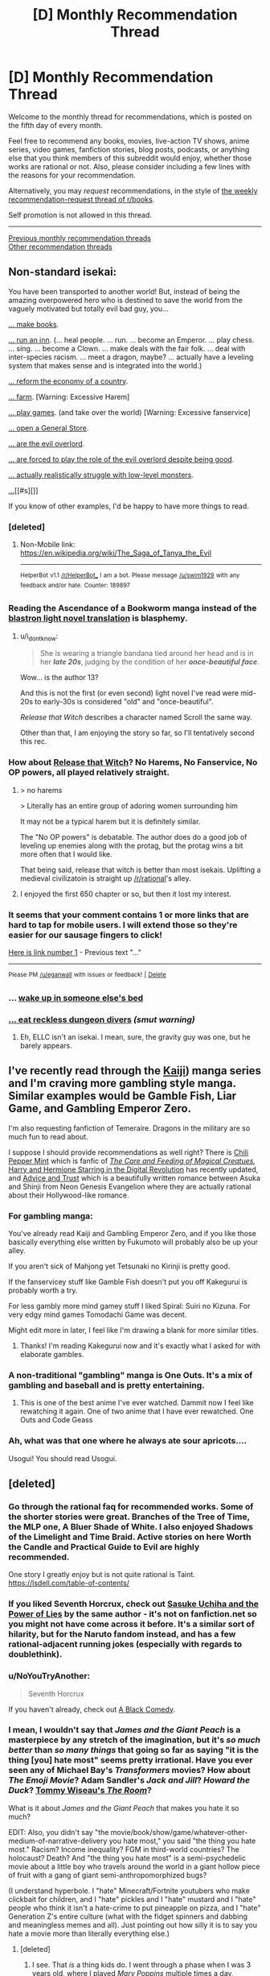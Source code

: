 #+TITLE: [D] Monthly Recommendation Thread

* [D] Monthly Recommendation Thread
:PROPERTIES:
:Author: AutoModerator
:Score: 50
:DateUnix: 1528211194.0
:DateShort: 2018-Jun-05
:END:
Welcome to the monthly thread for recommendations, which is posted on the fifth day of every month.

Feel free to recommend any books, movies, live-action TV shows, anime series, video games, fanfiction stories, blog posts, podcasts, or anything else that you think members of this subreddit would enjoy, whether those works are rational or not. Also, please consider including a few lines with the reasons for your recommendation.

Alternatively, you may /request/ recommendations, in the style of [[http://np.reddit.com/r/books/comments/6rjai2][the weekly recommendation-request thread of r/books]].

Self promotion is not allowed in this thread.

--------------

[[http://www.reddit.com/r/rational/wiki/monthlyrecommendation][Previous monthly recommendation threads]]\\
[[http://pastebin.com/SbME9sXy][Other recommendation threads]]


** Non-standard isekai:

You have been transported to another world! But, instead of being the amazing overpowered hero who is destined to save the world from the vaguely motivated but totally evil bad guy, you...

[[https://mangarock.com/manga/mrs-serie-19056][... make books]].

[[https://wanderinginn.com/][... run an inn]]. (... heal people. ... run. ... become an Emperor. ... play chess. ... sing. ... become a Clown. ... make deals with the fair folk. ... deal with inter-species racism. ... meet a dragon, maybe? ... actually have a leveling system that makes sense and is integrated into the world.)

[[https://mangadex.org/manga/17720][... reform the economy of a country]].

[[http://mangakakalot.com/manga/isekai_nonbiri_nouka][... farm]]. [Warning: Excessive Harem]

[[https://myanimelist.net/anime/19815/No_Game_No_Life][... play games]]. (and take over the world) [Warning: Excessive fanservice]

[[http://mangakakalot.com/manga/saving_80000_gold_coins_in_the_different_world_for_my_old_age][... open a General Store]].

[[http://fanfox.net/manga/overlord/][... are the evil overlord]].

[[https://forums.sufficientvelocity.com/threads/dungeon-keeper-ami-sailor-moon-dungeon-keeper-story-only-thread.30066/][... are forced to play the role of the evil overlord despite being good]].

[[https://myanimelist.net/anime/31859/Hai_to_Gensou_no_Grimgar?q=hai][... actually realistically struggle with low-level monsters]].

[[https://myanimelist.net/anime/31240/Re_Zero_kara_Hajimeru_Isekai_Seikatsu][...]][[#s][]]

If you know of other examples, I'd be happy to have more things to read.
:PROPERTIES:
:Author: neondragonfire
:Score: 16
:DateUnix: 1528237119.0
:DateShort: 2018-Jun-06
:END:

*** [deleted]
:PROPERTIES:
:Score: 8
:DateUnix: 1528300015.0
:DateShort: 2018-Jun-06
:END:

**** Non-Mobile link: [[https://en.wikipedia.org/wiki/The_Saga_of_Tanya_the_Evil]]

--------------

^{HelperBot} ^{v1.1} ^{[[/r/HelperBot_]]} ^{I} ^{am} ^{a} ^{bot.} ^{Please} ^{message} ^{[[/u/swim1929]]} ^{with} ^{any} ^{feedback} ^{and/or} ^{hate.} ^{Counter:} ^{189897}
:PROPERTIES:
:Author: HelperBot_
:Score: 3
:DateUnix: 1528300021.0
:DateShort: 2018-Jun-06
:END:


*** Reading the Ascendance of a Bookworm manga instead of the [[http://blastron01.tumblr.com/honzuki-contents][blastron light novel translation]] is blasphemy.
:PROPERTIES:
:Author: ogcani
:Score: 8
:DateUnix: 1528324015.0
:DateShort: 2018-Jun-07
:END:

**** u/i_dont_know:
#+begin_quote
  She is wearing a triangle bandana tied around her head and is in her */late 20s/*, judging by the condition of her */once-beautiful face/*.
#+end_quote

Wow... is the author 13?

And this is not the first (or even second) light novel I've read were mid-20s to early-30s is considered "old" and "once-beautiful".

/Release that Witch/ describes a character named Scroll the same way.

Other than that, I am enjoying the story so far, so I'll tentatively second this rec.
:PROPERTIES:
:Author: i_dont_know
:Score: 2
:DateUnix: 1529871718.0
:DateShort: 2018-Jun-25
:END:


*** How about [[https://www.webnovel.com/book/7931338406001705/Release-That-Witch][Release that Witch]]? No Harems, No Fanservice, No OP powers, all played relatively straight.
:PROPERTIES:
:Author: Afforess
:Score: 6
:DateUnix: 1528239635.0
:DateShort: 2018-Jun-06
:END:

**** > no harems

> Literally has an entire group of adoring women surrounding him

It may not be a typical harem but it is definitely similar.

The "No OP powers" is debatable. The author does do a good job of leveling up enemies along with the protag, but the protag wins a bit more often that I would like.

That being said, release that witch is better than most isekais. Uplifting a medieval civilizatoin is straight up [[/r/rational]]'s alley.
:PROPERTIES:
:Author: Calsem
:Score: 3
:DateUnix: 1528991331.0
:DateShort: 2018-Jun-14
:END:


**** I enjoyed the first 650 chapter or so, but then it lost my interest.
:PROPERTIES:
:Author: i_dont_know
:Score: 2
:DateUnix: 1529871204.0
:DateShort: 2018-Jun-25
:END:


*** It seems that your comment contains 1 or more links that are hard to tap for mobile users. I will extend those so they're easier for our sausage fingers to click!

[[https://myanimelist.net/anime/31240/Re_Zero_kara_Hajimeru_Isekai_Seikatsu][Here is link number 1]] - Previous text "..."

--------------

^{Please} ^{PM} ^{[[/u/eganwall]]} ^{with} ^{issues} ^{or} ^{feedback!} ^{|} ^{[[https://reddit.com/message/compose/?to=FatFingerHelperBot&subject=delete&message=delete%20e06bx5z][Delete]]}
:PROPERTIES:
:Author: FatFingerHelperBot
:Score: 3
:DateUnix: 1528237133.0
:DateShort: 2018-Jun-06
:END:


*** ... [[http://tvtropes.org/pmwiki/pmwiki.php/Fanfic/SleepingWithTheGirls][wake up in someone else's bed]]
:PROPERTIES:
:Author: Charlie___
:Score: 3
:DateUnix: 1528418555.0
:DateShort: 2018-Jun-08
:END:


*** [[https://royalroadl.com/fiction/8894/everybody-loves-large-chests][... eat reckless dungeon divers]] /(smut warning)/
:PROPERTIES:
:Author: BlackSnakeMoaning
:Score: 1
:DateUnix: 1528310959.0
:DateShort: 2018-Jun-06
:END:

**** Eh, ELLC isn't an isekai. I mean, sure, the gravity guy was one, but he barely appears.
:PROPERTIES:
:Author: Adeen_Dragon
:Score: 1
:DateUnix: 1528496423.0
:DateShort: 2018-Jun-09
:END:


** I've recently read through the [[https://en.wikipedia.org/wiki/Kaiji_(manga][Kaiji]]) manga series and I'm craving more gambling style manga. Similar examples would be Gamble Fish, Liar Game, and Gambling Emperor Zero.

I'm also requesting fanfiction of Temeraire. Dragons in the military are so much fun to read about.

I suppose I should provide recommendations as well right? There is [[https://archiveofourown.org/works/14686974/chapters/33934212][Chili Pepper Mint]] which is fanfic of [[http://sadehall.tumblr.com/][/The Care and Feeding of Magical Creatues/]]/,/ [[https://www.fanfiction.net/s/11922890/13/Harry-and-Hermione-Starring-in-The-Digital-Revolution][Harry and Hermione Starring in the Digital Revolution]] has recently updated, and [[https://forums.sufficientvelocity.com/threads/advice-and-trust-nge.8768/][Advice and Trust]] which is a beautifully written romance between Asuka and Shinji from Neon Genesis Evangelion where they are actually rational about their Hollywood-like romance.
:PROPERTIES:
:Author: xamueljones
:Score: 11
:DateUnix: 1528233371.0
:DateShort: 2018-Jun-06
:END:

*** For gambling manga:

You've already read Kaiji and Gambling Emperor Zero, and if you like those basically everything else written by Fukumoto will probably also be up your alley.

If you aren't sick of Mahjong yet Tetsunaki no Kirinji is pretty good.

If the fanservicey stuff like Gamble Fish doesn't put you off Kakegurui is probably worth a try.

For less gambly more mind gamey stuff I liked Spiral: Suiri no Kizuna. For very edgy mind games Tomodachi Game was decent.

Might edit more in later, I feel like I'm drawing a blank for more similar titles.
:PROPERTIES:
:Author: Badewell
:Score: 6
:DateUnix: 1528258843.0
:DateShort: 2018-Jun-06
:END:

**** Thanks! I'm reading Kakegurui now and it's exactly what I asked for with elaborate gambles.
:PROPERTIES:
:Author: xamueljones
:Score: 1
:DateUnix: 1528409947.0
:DateShort: 2018-Jun-08
:END:


*** A non-traditional "gambling" manga is One Outs. It's a mix of gambling and baseball and is pretty entertaining.
:PROPERTIES:
:Author: Shaolang
:Score: 3
:DateUnix: 1528483760.0
:DateShort: 2018-Jun-08
:END:

**** This is one of the best anime I've ever watched. Dammit now I feel like rewatching it again. One of two anime that I have ever rewatched. One Outs and Code Geass
:PROPERTIES:
:Author: FlameDragonSlayer
:Score: 3
:DateUnix: 1528600674.0
:DateShort: 2018-Jun-10
:END:


*** Ah, what was that one where he always ate sour apricots....

Usogui! You should read Usogui.
:PROPERTIES:
:Author: Charlie___
:Score: 2
:DateUnix: 1528417983.0
:DateShort: 2018-Jun-08
:END:


** [deleted]
:PROPERTIES:
:Score: 17
:DateUnix: 1528213321.0
:DateShort: 2018-Jun-05
:END:

*** Go through the rational faq for recommended works. Some of the shorter stories were great. Branches of the Tree of Time, the MLP one, A Bluer Shade of White. I also enjoyed Shadows of the Limelight and Time Braid. Active stories on here Worth the Candle and Practical Guide to Evil are highly recommended.

One story I greatly enjoy but is not quite rational is Taint. [[https://lsdell.com/table-of-contents/]]
:PROPERTIES:
:Author: HPMOR_fan
:Score: 4
:DateUnix: 1528246350.0
:DateShort: 2018-Jun-06
:END:


*** If you liked Seventh Horcrux, check out [[https://forums.spacebattles.com/threads/sasuke-uchiha-and-the-power-of-lies-naruto-comedy-au.472801/][Sasuke Uchiha and the Power of Lies]] by the same author - it's not on fanfiction.net so you might not have come across it before. It's a similar sort of hilarity, but for the Naruto fandom instead, and has a few rational-adjacent running jokes (especially with regards to doublethink).
:PROPERTIES:
:Author: waylandertheslayer
:Score: 5
:DateUnix: 1528638499.0
:DateShort: 2018-Jun-10
:END:


*** u/NoYouTryAnother:
#+begin_quote
  Seventh Horcrux
#+end_quote

If you haven't already, check out [[https://www.fanfiction.net/s/3401052/1/A-Black-Comedy][A Black Comedy]].
:PROPERTIES:
:Author: NoYouTryAnother
:Score: 3
:DateUnix: 1528247510.0
:DateShort: 2018-Jun-06
:END:


*** I mean, I wouldn't say that /James and the Giant Peach/ is a masterpiece by any stretch of the imagination, but it's /so much better/ than /so many things/ that going so far as saying "it is the thing [you] hate most" seems pretty irrational. Have you ever seen any of Michael Bay's /Transformers/ movies? How about /The Emoji Movie/? Adam Sandler's /Jack and Jill/? /Howard the Duck/? [[https://www.youtube.com/watch?v=pKAwXLVxuZQ][Tommy Wiseau's /The Room/]]?

What is it about /James and the Giant Peach/ that makes you hate it so much?

EDIT: Also, you didn't say "the movie/book/show/game/whatever-other-medium-of-narrative-delivery you hate most," you said "the thing you hate most." Racism? Income inequality? FGM in third-world countries? The holocaust? Death? And "the thing you hate most" is a semi-psychedelic movie about a little boy who travels around the world in a giant hollow piece of fruit with a gang of giant semi-anthropomorphized bugs?

(I understand hyperbole. I "hate" Minecraft/Fortnite youtubers who make clickbait for children, and I "hate" pickles and I "hate" mustard and I "hate" people who think it isn't a hate-crime to put pineapple on pizza, and I "hate" Generation Z's entire culture (what with the fidget spinners and dabbing and meaningless memes and all). Just pointing out how silly it is to say you hate a movie more than literally everything else.)
:PROPERTIES:
:Author: ElizabethRobinThales
:Score: 8
:DateUnix: 1528221681.0
:DateShort: 2018-Jun-05
:END:

**** [deleted]
:PROPERTIES:
:Score: 16
:DateUnix: 1528224728.0
:DateShort: 2018-Jun-05
:END:

***** I see. That /is/ a thing kids do. I went through a phase when I was 3 years old, where I played /Mary Poppins/ multiple times a day, multiple days a week, for a period of time that I'm not in a position to estimate. I did the same thing with Disney's /Robin Hood,/ and Rob Evans' /The Donut Man/ videos, and god only knows what else.

I edited my first reply just before you posted your reply to my reply, so, yeah, I get "hyperbole." But, objectively speaking, /James and the Giant Peach/ is /not/ trash. /Norm of the North/ is trash. Whatever all this /Minions/ stuff is, it's trash. "Youtube Kids" is trash.

Out of curiosity, had you seen the movie before your cousin over-exposed you to it? What age were you? Have you seen it since then? If so, how long after your initial over-exposure?

Sorry, but I really am fascinated at such an extreme negative emotional response to such a benign movie.
:PROPERTIES:
:Author: ElizabethRobinThales
:Score: 7
:DateUnix: 1528230154.0
:DateShort: 2018-Jun-06
:END:

****** u/Silver_Swift:
#+begin_quote
  Whatever all this Minions stuff is, it's trash.
#+end_quote

Hey, the original Despicable Me was a great movie and even the spinoff movie itself was still quite enjoyable. They may have gone a teeny tiny bit incredibly overboard with the marketing for all the peripheral minions merch, but those two movies are not deserving of all the hate they get from the internet.
:PROPERTIES:
:Author: Silver_Swift
:Score: 4
:DateUnix: 1528270414.0
:DateShort: 2018-Jun-06
:END:


****** [deleted]
:PROPERTIES:
:Score: 3
:DateUnix: 1528232797.0
:DateShort: 2018-Jun-06
:END:

******* u/ElizabethRobinThales:
#+begin_quote
  I would pick any other movie to watch if it meant I did not have to see James and the Giant Peach another time.
#+end_quote

I mean, there's a /lot/ of movies floating around out there.

[[https://www.youtube.com/watch?v=zNKPAibmS-M&index=89&list=PLLnfvt0Tjwhq8-7ZsXYAaxVrIjoAyo1NA]]

(Content warning: That's a "horror" "movie;" I've only seen it once (as part of Achievement Hunter's "Theater Mode" show (it's a lot like Mystery Science Theater 3000)) but I'm pretty sure there's a little bit of mild gore; also, that's a link to a playlist with 150 full "movies" (I seriously doubt any single one of them had a budget higher than $5,000) and almost all of them are sh***y "horror" "movies," so if you go randomly clicking around (which you aren't going to do because you're not going to watch that movie because it's /objectively/ terrible and so are all the other ones, but /content warning/ regardless) then don't be surprised if you see something that you might rather not.)

Though I don't know, now that I think about it; you listed Troll 2 and The Room as pretty high up on your list, so you might actually /like/ this stuff.
:PROPERTIES:
:Author: ElizabethRobinThales
:Score: 3
:DateUnix: 1528235492.0
:DateShort: 2018-Jun-06
:END:

******** [deleted]
:PROPERTIES:
:Score: 3
:DateUnix: 1528237017.0
:DateShort: 2018-Jun-06
:END:

********* u/ElizabethRobinThales:
#+begin_quote
  Thank you for the recommendation I'm probably gonna watch a few of them that I haven't seen yet.
#+end_quote

This conversation's been a wild ride. I had no idea at the start of this conversation that it'd end with me connecting you with (if not explicitly "recommending") content you'd enjoy consuming. Cheers, bruh.
:PROPERTIES:
:Author: ElizabethRobinThales
:Score: 4
:DateUnix: 1528241443.0
:DateShort: 2018-Jun-06
:END:

********** [deleted]
:PROPERTIES:
:Score: 3
:DateUnix: 1528251433.0
:DateShort: 2018-Jun-06
:END:

*********** Damn it I should have participated in this conversation instead of voyeuristicly watching from the sidelines. I want to go to a pig roast!
:PROPERTIES:
:Author: GrecklePrime
:Score: 3
:DateUnix: 1528255624.0
:DateShort: 2018-Jun-06
:END:


***** Powerful aura
:PROPERTIES:
:Author: holomanga
:Score: 6
:DateUnix: 1528229205.0
:DateShort: 2018-Jun-06
:END:


*** What about A Wizard of Earthsea did you not like?
:PROPERTIES:
:Author: mojojo46
:Score: 2
:DateUnix: 1528589426.0
:DateShort: 2018-Jun-10
:END:

**** [deleted]
:PROPERTIES:
:Score: 3
:DateUnix: 1528589685.0
:DateShort: 2018-Jun-10
:END:

***** Hmm, interesting. The grandiloquent bits turn you off of it?
:PROPERTIES:
:Author: mojojo46
:Score: 1
:DateUnix: 1528606908.0
:DateShort: 2018-Jun-10
:END:


*** Have you read [[http://unsongbook.com/][Unsong]]? I just finished it and really enjoyed it. It's slightly heavy on worldbuilding as opposed to character development, and I think at least part of your potential enjoyment of it will correlate with how much you enjoy puns, but it's definitely entertaining. If you enjoy feeling like an author is much, much smarter than you are, it will scratch that itch. If you also happen to enjoy references to obscure Jewish trivia, well, happy day.j

I suggest it not because it is very like any of those things you say you enjoyed, but because I've enjoyed those same things and really liked Unsong. Except for Troll 2. YMMV.
:PROPERTIES:
:Author: pleasedothenerdful
:Score: 2
:DateUnix: 1528919268.0
:DateShort: 2018-Jun-14
:END:


*** When you said your favourite movie is Troll 2, I thought you meant a sequel to [[https://www.youtube.com/watch?v=xyjm5VQ11TQ][this]] movie.
:PROPERTIES:
:Score: 1
:DateUnix: 1528255551.0
:DateShort: 2018-Jun-06
:END:


*** I'll second the recommendation for the seventh horcrux. It was surprisingly clever and fun to read -- better, in my opinion, than any of the other HP fan fictions that get mentioned in this context (eg, A Black Comedy).
:PROPERTIES:
:Author: mojojo46
:Score: 1
:DateUnix: 1528569928.0
:DateShort: 2018-Jun-09
:END:


** I'm looking for pastoral slice of life with fantasy elements, preferably written but possibly also anime, videogames, or comics.

I found myself getting the urge to write something like that, and it would be better if I could fill that compulsion with consumption rather than production.
:PROPERTIES:
:Author: alexanderwales
:Score: 8
:DateUnix: 1528222194.0
:DateShort: 2018-Jun-05
:END:

*** I'm really tempted to recommend Glimwarden here.

In all seriousness, how about Spice and Wolf (anime/manga)? It's not agenda-driven rational lit., but it doesn't rely on stupidity, misunderstandings, arbitrariness, or mystery boxes.
:PROPERTIES:
:Author: CarsonCity314
:Score: 25
:DateUnix: 1528224232.0
:DateShort: 2018-Jun-05
:END:

**** Didn't Alexander Wales write Glimwarden?
:PROPERTIES:
:Author: Sailor_Vulcan
:Score: 13
:DateUnix: 1528229310.0
:DateShort: 2018-Jun-06
:END:

***** Yep!
:PROPERTIES:
:Author: CarsonCity314
:Score: 7
:DateUnix: 1528229586.0
:DateShort: 2018-Jun-06
:END:


**** Seconding Spice and Wolf.
:PROPERTIES:
:Author: Cariyaga
:Score: 10
:DateUnix: 1528235903.0
:DateShort: 2018-Jun-06
:END:


**** I'll have to give Spice and Wolf a shot; it's one of those things that I've seen recommendations for a fair amount, and put on a list somewhere, but the list got lost.

FWIW, I would consider Glimwarden pastoral in setting, as it takes place in a small(ish) town surrounded by farmland and is a bit cozy in that sense ... but not really pastoral in terms of the archetype. I really /should/ reread it though, since it's been some time (too long).

(There have been a couple of different studies that show writing things down makes us less likely to remember them, which I think is definitely the case for me; stories that mostly living in the brain stay there, while stories that go onto the page tend to vanish.)
:PROPERTIES:
:Author: alexanderwales
:Score: 6
:DateUnix: 1528248966.0
:DateShort: 2018-Jun-06
:END:

***** u/SvalbardCaretaker:
#+begin_quote
  I really should reread it though
#+end_quote

By all means, do! If that doesnt scratch your itch and you need to take up writing it again, well --- too bad, nothing that can be done about it, it must've been fate etc etc.
:PROPERTIES:
:Author: SvalbardCaretaker
:Score: 6
:DateUnix: 1528296655.0
:DateShort: 2018-Jun-06
:END:


***** If I can comment on a work in progress, I don't think you need to escalate the level of conflict in Glimwarden as much as you might think.

I really liked the early narrative based on concepts of maturation and finding/making a place for yourself within the context of this isolating, resource-limited world. I also enjoyed the magic system munchkinry and mystery box elements of the increasing threat, but there's friction between those and the early narrative that relies on the status quo as context. My completely unsubstantiated guess is that friction was behind the burnout/hiatus.
:PROPERTIES:
:Author: CarsonCity314
:Score: 2
:DateUnix: 1528381107.0
:DateShort: 2018-Jun-07
:END:


*** Kiki's Delivery Service is a light-hearted slice-of-life anime movie about a young witch
:PROPERTIES:
:Author: tjhance
:Score: 8
:DateUnix: 1528227541.0
:DateShort: 2018-Jun-06
:END:

**** Second Kiki's Delivery Service, or really any Studio Ghibli movie, but that one probably fits your request the best.
:PROPERTIES:
:Author: Atilme
:Score: 3
:DateUnix: 1528274253.0
:DateShort: 2018-Jun-06
:END:


*** Have you given [[https://en.wikipedia.org/wiki/Yokohama_Kaidashi_Kik%C5%8D][Yokohama Shopping Trip]] a read? It's a 14 volume manga.

Up front, it doesn't outright fit the boxes you selected, but is adjacent to them in a. lot of ways. It's about a gynoid/robot managing a small café. There are occasional guests, but much of the story is about her traveling, experiencing the world around her, and keeping her friendship with her neighbours. the story is very much low on dialogue (whole chapters with but a few words uttered), with lots of scenic images. Much of the science fiction could very well be fantasy (there are streetlamp plants, for instance, and other creatures). On TVT the setting is described as a /cozy catastrophe/ and /humankind in decline/, which appears to be true, but another way to look at it would be mankind passing the baton of exhilarating advancement to their children and leaning back in their rocking chair. There're also quite a few peculiarities in the setting that aren't ever explained to the reader,

So... there are checkmarks in pastoral scenes and slice of life, and science fiction is more conceptually expressed than hard. The pacing is very measured (some might say slow), and consumption shouldn't be rushed.

There's also an OVA adaptation, but I don't remember how I felt about that one. The manga was published outside of Japan only in Taiwan, South Korea, and Hong Kong, so you'd have to look for translation elsewhere. Incidentally, it also won the Seiun award, a very noteworthy speculative fiction award in Japan (other winners, for comparison: /Japan sinks/, /Legend of Galactic Heroes/, /Empire of Corpses/)

To be frank: YKK is one of my favourite manga, definitely in the top ten and a good contender for first place, so I am a fairly biased in my recommendation.
:PROPERTIES:
:Author: Laborbuch
:Score: 6
:DateUnix: 1528225261.0
:DateShort: 2018-Jun-05
:END:


*** *[[https://wanderinginn.com/2016/07/27/1-00/][The Wandering Inn]]* is about half Slice of Life, about a fantasy litRPG world that several earthlings have recently been teleported to. Two protagonists that the story switches between, Erin and Ryoka, and I've always thought of it as two different stories with different genres and goals being told side-by-side. Erin's story is very Slice of Life and an absolute joy to read.
:PROPERTIES:
:Author: XxChronOblivionxX
:Score: 10
:DateUnix: 1528228529.0
:DateShort: 2018-Jun-06
:END:

**** I tried it, but couldn't get into it, despite really liking the basic premise. I think it's fairly common for web serials to have slow/awkward starts; is that the case with The Wandering Inn? If it is, where should I skip ahead to? (It might just be that the style of prose isn't my to my tastes.)
:PROPERTIES:
:Author: alexanderwales
:Score: 8
:DateUnix: 1528248498.0
:DateShort: 2018-Jun-06
:END:

***** It never really gets better than just "good", and the pacing is all over the place. I really only caught up because I had nothing else to read at the time.
:PROPERTIES:
:Author: Makin-
:Score: 11
:DateUnix: 1528252830.0
:DateShort: 2018-Jun-06
:END:


***** I've started reading WI multiple times because of how much it gets recommended here, getting a little further each time. I've given up trying to understand what people see in it.
:PROPERTIES:
:Author: pixelz
:Score: 5
:DateUnix: 1528631765.0
:DateShort: 2018-Jun-10
:END:

****** I also find its popularity fairly mystifying.
:PROPERTIES:
:Author: Amonwilde
:Score: 2
:DateUnix: 1530228041.0
:DateShort: 2018-Jun-29
:END:

******* I sometimes ponder what the ingredients are to a successful story. I figure TWI has many things going for it: A plot that feeds the demand for the isekai genre. A story and style that's familiar and comfortable to digest for the ravenous hordes of readers from the litRPG/light-novel/xianxia communities (which also happen to be among the biggest commercialized mediums online). A likeable /and/ unpredictable protagonist. A plot trajectory that's mainstream and "safe" for a wide audience (lately it's been very HFY), yet has cliffhangers and plot twists aplenty (readers eat it up).
:PROPERTIES:
:Author: nytelios
:Score: 1
:DateUnix: 1530639765.0
:DateShort: 2018-Jul-03
:END:

******** A reasonable analysis. Often I can see what is likeable in a story without liking it myself. Glad you're able to do that with WI, as I couldn't.
:PROPERTIES:
:Author: Amonwilde
:Score: 1
:DateUnix: 1530671726.0
:DateShort: 2018-Jul-04
:END:


***** If you didn't like the first few chapters, you probably wouldn't enjoy the rest, since I think the main appeal of TWI is the whimsical, charming protagonist and the way pirateaba channels her unpredictability in the isekai.

It's fantasy slice of life junk food, very easy to swallow if you like the main character. Sort of like a light novel, but slightly more rational.
:PROPERTIES:
:Author: nytelios
:Score: 1
:DateUnix: 1530639335.0
:DateShort: 2018-Jul-03
:END:


**** I second this recommendation, though it should come with the caveat that while the Wandering Inn has lots of lovely, heartwarming moments, it can also get very dark at times. Which I don't think is typical for Slice of Life?
:PROPERTIES:
:Author: Zephyr1011
:Score: 6
:DateUnix: 1528230904.0
:DateShort: 2018-Jun-06
:END:


**** Wandering Inn is wonderful. My favorite currently updating web serial.
:PROPERTIES:
:Author: Eledex
:Score: 3
:DateUnix: 1528246208.0
:DateShort: 2018-Jun-06
:END:


**** I enjoyed the first two volumes but then the story keep spiraling into something else. Too many characters, no focus point. Like 20 plotlines running in different directions. I would rather have 3 completed adventures than 20 unfinished adventures. So I gave up.
:PROPERTIES:
:Author: ngocnv371
:Score: 3
:DateUnix: 1528258173.0
:DateShort: 2018-Jun-06
:END:


*** If you want slice-of-life, then [[https://www.fanfiction.net/s/6417590/1/What-I-Learned-at-SRU][What I Learned at SRU]] definitely qualifies as a fantastic college AU of Avatar.

There is also [[https://forums.spacebattles.com/threads/everyday-life-as-a-supporting-character-monmusu-si.358222/][Everyday Life as a Supporting Character]] which involves a self-insert into [[https://en.wikipedia.org/wiki/Monster_Musume][Monster Musume]]. While shenanigans happen, it's much more focused on daily life.

[[https://archiveofourown.org/works/8603173/chapters/19729273][Tabloid]] is about an OC PRT photographer who explores the effects of parahumans on society. It's heavily focused on world-building, slice of life, and comedy/drama. Fanfic of Worm.
:PROPERTIES:
:Author: xamueljones
:Score: 4
:DateUnix: 1528233959.0
:DateShort: 2018-Jun-06
:END:


*** Golden Sky Stories is an RPG system which is basically pastoral fantasy. [[https://www.youtube.com/watch?v=zzzfI-B2Y_s][Here]] is a recording of a session of the game.

[[https://mangarock.com/manga/mrs-serie-19056][Ascendance of a Bookworm]] also fits this, though fantastical elements so far have been rare and low-key.

And... [[https://myanimelist.net/anime/167/Scrapped_Princess][Scrapped Princess]].
:PROPERTIES:
:Author: neondragonfire
:Score: 3
:DateUnix: 1528235737.0
:DateShort: 2018-Jun-06
:END:


*** While not strictly pastoral nor slice-of-life, the anime "Humanity has declined" might be somewhat close to your craving. As for games, while I haven't played any of them, any "Harvest Moon" title might be your thing; alternatively, I've heard very good things about Stardew Valley.
:PROPERTIES:
:Author: Golden_Magician
:Score: 1
:DateUnix: 1528303431.0
:DateShort: 2018-Jun-06
:END:

**** I love the Harvest Moon series, and put a good number of hours into Stardew Valley, which is essentially a Harvest Moon clone. Animal Crossing too, though I haven't played any since the Gamecube era. I've also been playing My Time at Portia, which fills the same niche, though I think I want to wait until it's out of beta and feature complete, because there's some stuff noticeably missing right now.
:PROPERTIES:
:Author: alexanderwales
:Score: 1
:DateUnix: 1528308055.0
:DateShort: 2018-Jun-06
:END:


*** The manga silver spoon is a pastoral slice of life manga (albeit mundane), but by the author of Full Metal Achemist - does that count lol?
:PROPERTIES:
:Author: jaghataikhan
:Score: 1
:DateUnix: 1528341543.0
:DateShort: 2018-Jun-07
:END:


** [[https://forums.spacebattles.com/threads/kansas-city-shuffle-fate-grand-order-dresden-files.536308/]] A great Dresden Files / nasuverse crossover; it's not really rational, but its got consistantly smart characters and a really creative fusion of the settings.

[[https://www.fanfiction.net/s/12904733/1/Man-off-the-Moon]] In a similar vein, a Nasuverse / Mass Effect fic that I think quite a few people here would enjoy.

[[https://forums.spacebattles.com/threads/batman-1939-the-dangers-of-being-cold.376659/]] [[https://forums.spacebattles.com/threads/batman-1939-swimming-in-the-styx.379010/]] Two of the very few DC fics I've read with a protagonist I not only tolerate but also enjoy. There's clearly beena lot of research into the timeframe, to the point that the world just feels real; even the dc elements have a depth to them thats complete enough and with just the tinge of the bizarre that makes it feel like an actual history. Best of all, the infodumps are pretty seamless and well spread out throughout the story.

[[https://forums.sufficientvelocity.com/threads/dragon-ball-after-the-end.30940/]] [[https://www.fanfiction.net/s/12856535/1/Gohan-Piccolo-Save-The-Future]] Two rational Adjacent Dragon Ball fics, although the former is more so than the latter by a fairly significant margin in my opinion.
:PROPERTIES:
:Author: 1101560
:Score: 11
:DateUnix: 1528242928.0
:DateShort: 2018-Jun-06
:END:

*** Thanks for the recs. Apologies if you're a mobile user and this is the only way you could do it, but formatting your links with anchor text would make your worthy post even worthier!
:PROPERTIES:
:Author: Amonwilde
:Score: 1
:DateUnix: 1530671864.0
:DateShort: 2018-Jul-04
:END:


** For fans of Mother of Learning, or if you are intrigued by the Chinese Xianxia/Wuxia stories but don't enjoy the poor writing, try the Cradle series by Will Wight. His 5th book just came out the beginning of this month, called Ghostwater, on Amazon. First book is called Unsouled. The genre is fantasy/adventure/action, and the magic system is pretty well developed and thought out. Lots of great fighting scenes and humor thrown in, and great characters.

The latest book is creating a lot of hype for his followers, so I am also looking for recommendations of other fantasy adventures people might have while I wait for the next book to come out.
:PROPERTIES:
:Author: Shaolang
:Score: 9
:DateUnix: 1528484199.0
:DateShort: 2018-Jun-08
:END:


** I want to take a moment to recommend the website FimFiction.net, the website for My Little Pony fanfiction. My interest in the fandom has waned, but it's just such an incredibly well designed and easy to use website compared to just about every other content website out there. You can search by total views, total likes, like/dislike ratio, genre, characters, wordcount, it's just so easy compared to everything else. And the quality search function is just the beginning of what it offers. I don't know how much someone who isn't familiar with My Little Pony will get out of it, but I wanted to put this message out there.

--------------

[[http://thezombieknight.blogspot.ca/][The Zombie Knight]]: A fic about an alternate universe where there are spirit-things called Reapers that can revive people from the dead and give them superpowers. Very funny, lots of action, good world building. Unfortunately inconsistent, but it's not too bad and the author does a decent job of retconning.

[[https://tiraas.wordpress.com/2014/08/20/book-1-prologue/][The Gods are Bastards]]: A fantasy novel that originally presents itself as also a western, but besides for one arc is mostly about industrilization and the effects of increasing globalization, interconnectedness, and various social justice movements in addition to the standard fantasy fare. The main plot is around university students who are all learning to be adventures and have appropriate backgrounds, e.g are the chosen champions of gods or one is a pirate princess. There are multiple sub plots focusing on other characters however.
:PROPERTIES:
:Score: 7
:DateUnix: 1528256411.0
:DateShort: 2018-Jun-06
:END:

*** u/ToaKraka:
#+begin_quote
  FimFiction.net
#+end_quote

Don't forget what's possibly the site's best feature: the "Also Liked" recommendation box that's provided next to every story that has a significant number of upvotes.
:PROPERTIES:
:Author: ToaKraka
:Score: 10
:DateUnix: 1528322289.0
:DateShort: 2018-Jun-07
:END:

**** That's definitely great too, I wish more sites had something like that for sure. Sadly I was getting out of the community right around when it was introduced.
:PROPERTIES:
:Score: 2
:DateUnix: 1528325733.0
:DateShort: 2018-Jun-07
:END:


*** Fimfiction is great! Not much into MLP anymore but I enjoyed the optimalverse stories and am now hooked on the daily updates of The Maretian ("what if the MLP space programme got stranded on Mars at the same time Mark Watney did?").

It's such a great interface on mobile too - shows you how far through the chapter you are, for example. Love it.
:PROPERTIES:
:Author: MagicWeasel
:Score: 5
:DateUnix: 1528268413.0
:DateShort: 2018-Jun-06
:END:


** I'd like some audio book recommendations so I can use up a backlog of audible credits.

I'm in a mood for fantasy /scifi books with fast or adventure-y plots, especially if there's a good narrator. (Dresden Files was amazing)

The big limit is that I like smart characters, but, because of life circumstances, I'll be listening to the book in small chunks and might be splitting my attention between it and kids.

Short witty scenes are great, since I can drop in and enjoy them. I'm going to miss too much to enjoy a sprawling plot or vast cast of characters.
:PROPERTIES:
:Author: Kinoite
:Score: 3
:DateUnix: 1528239473.0
:DateShort: 2018-Jun-06
:END:

*** I recently listened to the audible edition of [[https://www.amazon.com/Orconomics-Satire-Dark-Profit-Saga-ebook/dp/B00O2NDJ2M][Orconomics]]. It was featured on [[https://www.reddit.com/r/rational/comments/56r15v/dcrtbook_orconomics/][/r/rational ~1 year ago]], and it's sequel just dropped. It features a dungeons and dragons world taken over by investors, money, and "heroes". [[https://en.wikipedia.org/wiki/Hedge_fund][Plunder-funds]], Hero-firms, and a racist (literally! - blame the elves!) class-system have formed oligopolies, capturing the world economy and driving heroes to quest to make ends meet, driving up prices everywhere, and mass-producing relics. I was particularly amused by jabberwock references, like "Vorpal Corp".

It's quite self-aware, funny, and altogether too real fantasy reflection of our own world.
:PROPERTIES:
:Author: Afforess
:Score: 7
:DateUnix: 1528248007.0
:DateShort: 2018-Jun-06
:END:

**** Glad you enjoyed it! Thanks for the recommendation.
:PROPERTIES:
:Author: JZacharyPike
:Score: 2
:DateUnix: 1528459881.0
:DateShort: 2018-Jun-08
:END:


** I'm going to quickly pop in and recommend Sense8, which is going to have its finale released on the 8th of June. I'm looking forward to it and dreading it at the same time. It's a great story by the Wachowskis and JMS and they intended a 5 season arc, but early reviews of the finale state that it's a very good finale.

Episode 4 is widely considered the place where it becomes clear what the series is about, so if you watch it and don't like it at first but want to give it a chance, episode 4 is where it begins to show its potential.

I think rational will like it because although it isn't primarily a rational story, munchkinry is a clear focus.
:PROPERTIES:
:Author: MagicWeasel
:Score: 3
:DateUnix: 1528242779.0
:DateShort: 2018-Jun-06
:END:

*** The story has good potential, but instead of trying to utilize their powers, all the characters are too absorbed in their own personal struggle. Their reaction when having a bad guy looking for them is "run very fast" and "keep 1 member permanently under drugs" and "having group orgies".
:PROPERTIES:
:Author: ngocnv371
:Score: 8
:DateUnix: 1528258483.0
:DateShort: 2018-Jun-06
:END:

**** I think that's unfair, the end of season 2 shows that they have done some very clever things about the bad guy. As far as the personal struggle, another way I describe the show is "imagine if 8 really good dramas were interconnected and joined" - so I think that's a feature rather than a bug, getting to watch / enjoy each character's story.

The group orgies is something that the show got a reputation for that is pretty unearned, I mean yes they happen but they occupy the same amount of "sex scene" time that something like GoT has in its run time, and I think they're very beautiful / artistic / poetic like a renaissance painting in motion rather than gratuitous.

But anyway, YMMV, and if you are really averse to sexual content then it's not the show for you.
:PROPERTIES:
:Author: MagicWeasel
:Score: 3
:DateUnix: 1528259043.0
:DateShort: 2018-Jun-06
:END:


** Anyone know of any good treasure hunting adventure stories? Which is to say, the sort of thing you'd expect Indiana Jones to be doing.
:PROPERTIES:
:Author: CapnQwerty
:Score: 3
:DateUnix: 1528243160.0
:DateShort: 2018-Jun-06
:END:

*** Funnily enough, such stories seem to be in short supply when it comes to manga. The only two I know of are [[https://en.wikipedia.org/wiki/Toriko][Toriko]] and [[https://en.wikipedia.org/wiki/Hunter_%C3%97_Hunter][Hunter x Hunter]]. But they don't /quite/ fit since Toriko's about hunting food not treasure, Hunter x Hunter doesn't spend too much time on hunting treasure (the characters are often doing something else despite it being their job), and both of them require the characters to be superhuman in a way that Indiana Jones can't. I would LOVE a manga about a treasure hunter who /isn't/ superhuman in some way.
:PROPERTIES:
:Author: xamueljones
:Score: 2
:DateUnix: 1528298105.0
:DateShort: 2018-Jun-06
:END:


** I recently had the opportunity to buy [[https://www.goodreads.com/series/41825][the entire 18-book Recluce series]] for $3 per book.* I found the [[https://www.goodreads.com/book/show/185253][first]] and [[https://www.goodreads.com/book/show/185200][third]] books to be worth four-star ratings (they included some interesting intermittent digressions into woodworking and metalworking, respectively, in addition to having fun stories), but the [[https://www.goodreads.com/book/show/185251][second]] and [[https://www.goodreads.com/book/show/185197][fourth]] books were three-star /at best/, and the [[https://www.goodreads.com/book/show/618243][fifth]] and [[https://www.goodreads.com/book/show/185224][sixth]] books have been two-star embarrassments, with (in my opinion) too much filler and too little action. I've taken a (possibly-permanent) break from the sixth book in favor of finally reading /[[https://www.goodreads.com/book/show/77711][A Fire Upon the Deep]]/* (four stars? five? I can't remember) for the second time.

*Protip: Subscribe to daily Goodreads Deals emails. Most of the offers are trash even if you deactivate all the checkboxes except "Deals from my Want to Read shelf" and "Genre: Fantasy and Science Fiction", but you rarely /will/ be alerted to a discount on a book, or even a /series/ of books, that you actually want to read.

--------------

Reminder: [[https://www.fanfiction.net/s/5193644][/Time Braid/]] is an awesome story. Yudkowsky-sama himself [[https://www.fanfiction.net/r/5193644/31/1/][has stated]] (=Ctrl=+=F= "Less Wrong"):

#+begin_quote
  ...this is almost exactly to [[https://www.fanfiction.net/s/3929411][/Ch[u]nin Exam Day/]] what [[https://www.fanfiction.net/s/5782108][/Methods of Rationality/]] is to [[https://www.fanfiction.net/s/4240771][/Partially Kissed Hero/]].

  Well done, well said, and well ended.
#+end_quote
:PROPERTIES:
:Author: ToaKraka
:Score: 6
:DateUnix: 1528234504.0
:DateShort: 2018-Jun-06
:END:

*** I lived th recluse books as a kid! Especially how like the lives of heroes past turned from history to myth. Lerris is still my favorite of the bunch because I started with him, but I think my favorite book was probably the order war, about his uncle Justin learning gray mage craft and bringing down fairhaven?
:PROPERTIES:
:Author: jaghataikhan
:Score: 2
:DateUnix: 1528247433.0
:DateShort: 2018-Jun-06
:END:


*** Which of the two Naruto fanfictions is he comparing to HPMOR?
:PROPERTIES:
:Author: Capt-POTATO
:Score: 2
:DateUnix: 1528249674.0
:DateShort: 2018-Jun-06
:END:

**** The quote means that Time Braid's differences from Chunin Exam Day are similar to the differences between Methods and Partially Kissed Hero, so it's Time Braid being compared to HPMOR.

Chunin Exam Day (Naruto) and Partially Kissed Hero (Harry Potter) are both really bad, enjoyable maybe if you've spent an entire childhood frustrated at the problems in the respective canon but still aren't old/well-read enough to have taste. They address the problems of canon by incessantly bashing everything that irks the author while making the protagonist into an unstoppable Mary Sue with very questionable morals.

Chunin Exam Day and Partially Kissed Hero are vents for author frustrations and power fantasies. HPMOR and Time Braid are coherent stories with proper characterization and themes and the works, even though a first glance might indicate they're similar to their badfic counterpart.
:PROPERTIES:
:Author: InfernoVulpix
:Score: 5
:DateUnix: 1528257135.0
:DateShort: 2018-Jun-06
:END:


**** /Chunin Exam Day/ ∶ /Time Braid/ ∷ /Partially Kissed Hero/ ∶ /HPMoR/

/Partially Kissed Hero/ = good /Harry Potter/ story\\
/HPMoR/ = great /Harry Potter/ story\\
/Chunin Exam Day/ = good /Naruto/ story\\
/Time Braid/ = great /Naruto/ story
:PROPERTIES:
:Author: ToaKraka
:Score: 2
:DateUnix: 1528274102.0
:DateShort: 2018-Jun-06
:END:

***** Partially kissed hero and chunin exam day are awful stories, not good ones. HPMoR, and even time braid despite my dislike of it, are so far above them it isnt funny.
:PROPERTIES:
:Author: 1101560
:Score: 4
:DateUnix: 1528290898.0
:DateShort: 2018-Jun-06
:END:

****** I freely admit that the second half of CED (starting approximately at Sasuke's Shintenshin-induced incontinence) is rather distasteful and boring, but I consider the first half of CED and the /entirety/ of PKH to be quite entertaining.
:PROPERTIES:
:Author: ToaKraka
:Score: 1
:DateUnix: 1528291427.0
:DateShort: 2018-Jun-06
:END:

******* The problem with CED and PKH is that they're excellent plot ideas written with good grammar... by someone incredibly awful. Like, even leaving aside the story flaws like the complete lack of tension and how utterly stupid anyone who isn't the protagonist or one of their harem members is, or how the story constantly lies to you about what's happening, or all the bashing, or all the really dumb contrivances, the storys' politics are just unbelievably awful. I honestly don't have the time or inclination to reread them to make a remotely comprehensive list, but PKH is the story where the protagonist is lauded for committing crimes against humanity like nuking civilian centers all over the middle east and in Russia.
:PROPERTIES:
:Author: 1101560
:Score: 6
:DateUnix: 1528315678.0
:DateShort: 2018-Jun-07
:END:

******** u/ToaKraka:
#+begin_quote
  The problem with CED and PKH is that they're excellent plot ideas written with good grammar... by someone incredibly awful.
#+end_quote

I'm rolling my eyes pretty hard right now. If I avoided fun books written by "awful" people, I wouldn't be able to read /Ender's Shadow/ or /Atlas Shrugged/, would I?

#+begin_quote
  the protagonist is lauded for committing crimes against humanity like nuking civilian centers all over the middle east and in Russia
#+end_quote

False. In the first place, neither Harry nor any of his allies /intentionally/ caused the nuclear war. It just so happened that the Muggles went into a worldwide panic after Hermione (accidentally) and Alice (intentionally) shattered the Statute of Secrecy. In the second place, no one was /praised/ for the destruction of the Muslim world and of several Russian "ports", "airfields", and "manufacturing or control centers". It was merely noted in passing (unless you count the author's Islamophobic rant in Chapter 99, which was entirely contained in an author's note and was echoed by no one in the story).
:PROPERTIES:
:Author: ToaKraka
:Score: 2
:DateUnix: 1528318213.0
:DateShort: 2018-Jun-07
:END:

********* Being written by an awful person doesn't /automatically/ make a book awful - it's not a first order effect - but it does greatly increase the probability because awful politics and opinions getting expressed through the work greatly moves a book closer to being awful. Ender's Shadow is a worse book than it would have been without the politics, and I'm really not sure what makes Atlas Shrugged enjoyable, but those cases aren't what we're dealing with here because yes Perfect Lionheart's politics and opinions *do* end up making his work just that bad.

Two major problems with this counterargument. First off, Harry and co are very explicitly held up within the narration and narrative as the great heroes of this stage; in typical PL fashion his charachters are "the best", and thus all that narrative atta-boying translates directly into narrative approval for their acts. Add in the authorial rants and the approval is pretty blatant; while death of the author does hold sway, author's notes in fanfiction are part of the medium and thus directly impact the story itself.

Also lol about nuking ports and airfields and manufacturing centers but not committing horrific acts on the civilian populace; where exactly do you think these locations are located?
:PROPERTIES:
:Author: 1101560
:Score: 7
:DateUnix: 1528329017.0
:DateShort: 2018-Jun-07
:END:

********** u/ToaKraka:
#+begin_quote
  yes Perfect Lionheart's politics and opinions *do* end up making his work just that bad.
#+end_quote

Maybe we're talking at cross-purposes. I consider /CED/ and /PKH/ to be "good", /not only/ because they're /cool/ (like /Methods of Rationality/), /but also/ because they're /fun/ (like [[https://www.fanfiction.net/s/7325839][/Not Stalking Zuko/]]). In /CED/, when I see Naruto set up new and inventive ways for Gaara to brutally torture, maim, and kill Sasuke on a stage in front of thousands of cheering Shadow Clones (plus a few confused genin), I chuckle, because that's [[https://allthetropes.org/wiki/Crosses_the_Line_Twice][Crossing the Line Twice]]: it's so over-the-top that it's funny. The Shintenshin-induced incontinence, on the other hand, falls flat because it's not outrageously flamboyant but merely pathetically petty. /CED/ is a /combination/ of hilariously-over-the-top bashing and fascinating ideas (/e. g./, "Lightning-nature chakra actually is an ancient kekkei-genkai combination of fire and air" or "Suffusing a patch of earth or river with your chakra is a good chakra-control exercise"). The same goes for /PKH/, except that /PKH/'s bashing never drops to /CED/'s level of pettiness (and, IIRC, /PKH/'s harem shenanigans aren't as boring as /CED/'s): it remains consistently entertaining right up to the end.

#+begin_quote
  author's notes in fanfiction are part of the medium
#+end_quote

Absolutely not. The story is the story, and the notes are the notes.

#+begin_quote
  Also lol about nuking ports and airfields and manufacturing centers but not committing horrific acts on the civilian populace; where exactly do you think these locations are located?
#+end_quote

That wasn't the part with which I was expressing disagreement in my previous comment.* Rather, I was rebutting your statements that (1) Harry and his allies "*committ[ed]* crimes against humanity" (they didn't) and (2) the people who actually executed those acts were "*lauded* for" them (they weren't).

*Still: Since when does mutually-assured destruction count as "crimes against humanity"? (Unfortunately, I don't have time to research the question at this moment.)
:PROPERTIES:
:Author: ToaKraka
:Score: 2
:DateUnix: 1528330809.0
:DateShort: 2018-Jun-07
:END:

*********** A crime against humanity is "a deliberate act, typically as part of a systematic campaign, that causes human suffering or death on a large scale." Specifically under the rome statute of the international criminal court, "For the purpose of this Statute, ‘crime against humanity' means any of the following acts when committed as part of a widespread or systematic attack directed against any civilian population, with knowledge of the attack: Murder;"

I would dispute entirely that the fic is funny or well written, because I'm entirely convinced that it isn't, but I'm honestly not interested in arguing that particular point here since I only have so many spoons and the other half of the argument, that the "heroes" in his stories are endemically awful, is more important.

I honestly think your line about it in you paragraph isolates perfectly just how nasty they are, but here's a few more: PKH Harry causes Snape to bludgeon himself to death in the middle of a class by torturing him with legilimency. He also goes on to torture basically everyone else who works with dumbledore that he can't mind control away, and uses an advanced form of magical mind control on >50 members of the cast in the form of turning them into fairies that are magically under his control.

CED, meanwhile, has Tsunade, among others, perform the whole laundry list of unethical medical experiments on non-consenting kidnap victims. Naruto Steals family memorabilia and heirlooms and sells them out of entirely unjustfiied spite. Everyone tortures Sasuke (lots of times, lots of the "heroes" doing this), who I migth add is basically innocent of anything at this point, and a minor to boot.

I went to go look for more, but reading through some of the later chapters looking for stuff that I had forgotten was starting to actually make me sick. This shit is absolutely vile.
:PROPERTIES:
:Author: 1101560
:Score: 8
:DateUnix: 1528340465.0
:DateShort: 2018-Jun-07
:END:


** Wouldn't call it rational by any stretch, but I've been enjoying the manga Hoshino Close Your Eyes. / Hoshino me wo tsubate

[[https://www.mangaupdates.com/series.html?id=130286]]

For a harem rom com, it's got surprisingly good writing. It's about a antisocial loner getting roped into doing makeup for a girl in his class who leads a double life - her pretty popular made up self and her unfettered athletic unmade up aelf. Essentially it's a super hero story from the POV of the secret keeper, but the super hero plot is merely a device to explore the coming of age story.

Probably what I'm most enjoying is the theme of (personal) identity, the different roles we take with various people we interact with, and balancing that with vulnerability in relationships. Echoes a lot of themes in Ward, appropriately enough.

It's probably the best harem rom com I've read snice Jitsu Wa Watashi Wa/My Monster Secret , which is decidedly not rational (all of the characters are loveable idiots - indeed thwir most threatening antagonist is explicitly acknowledged in story as so fearsome be cause they're not an idiot), but it's got one of the best endings in any media I've experienced in recent memory.

[[https://www.mangaupdates.com/series.html?id=92303]]
:PROPERTIES:
:Author: jaghataikhan
:Score: 2
:DateUnix: 1528341985.0
:DateShort: 2018-Jun-07
:END:


** I need an english text of my choosing and I was wondering if our subreddit could offer something nice. My topic is based on landscapes and people's relationships with them, but the landscapes can be any type (urban, natural, homely) of any form, (real, remembered or imagined). I'm looking for something that shows people's interaction with different landscapes and how they are affected by them. Any genre, any text type (except non-fiction, since we are already using a non-fiction text). Even oblique examples such as games and podcasts could work well if they explore landscapes (Elder Scrolls was an interesting suggestion)
:PROPERTIES:
:Author: causalchain
:Score: 2
:DateUnix: 1528500611.0
:DateShort: 2018-Jun-09
:END:

*** You could try [[https://www.goodreads.com/book/show/8680.Fierce_Invalids_Home_from_Hot_Climates][Fierce Invalids Home From Hot Climates]] by Tom Robbins. It's one of my favourite books, mostly because of the exquisite prose. In the book he travels all over the world, from the US to the Amazon to the Middle East, and he tends to describe the various locales very distinctly. Here's an example:

#+begin_quote
  Switters was actually quite fond of Seattle's weather, and not merely because of it's ambivalence. He liked it's subtle, muted qualities and the landscape that those qualities encouraged if not engendered: vistas that seemed to have been sketched with a sumi brush dipped in quicksilver and green tea. It was fresh, it was clean, it was gently primal, and mystically suggestive.
#+end_quote

It is not a typical recommendation for this sub. The MC is proudly irrational at times, and it gets very weird.
:PROPERTIES:
:Author: GlueBoy
:Score: 3
:DateUnix: 1528532297.0
:DateShort: 2018-Jun-09
:END:

**** Thank you, I'll check it out! Any more recommendations would also be appreciated, as I need more than one book.
:PROPERTIES:
:Author: causalchain
:Score: 1
:DateUnix: 1528626307.0
:DateShort: 2018-Jun-10
:END:

***** Hi, if you still need another recommendation give [[https://www.goodreads.com/book/show/77507.Red_Mars][Red Mars]] or [[https://www.goodreads.com/book/show/234225.Dune?from_search=true][Dune]] a try. Both books deal a lot with people reacting and changing their environment, and in both they seem to have a love-hate relationship with it.

edit: Dune in particular would be interesting.

- The protoganist starts his journey by leaving an ocean planet and going to a desert one.
- One of the themes of the novel is this idea that people are products of their environments, and thus the best soldiers in the galaxy come from the most hostile environments.
- Another relevant concept (explored more in the sequels) is the idea that by terraforming the world into a better, more welcoming environment, the inhabitants become a softer, self-indulgent, all-around worse people.
:PROPERTIES:
:Author: GlueBoy
:Score: 2
:DateUnix: 1528921524.0
:DateShort: 2018-Jun-14
:END:

****** I've heard a lot about Dune and my school has some copies that I might be able to borrow. I'll need to ask my teacher about it, because he was telling our class that using texts that english teachers know about can make them mark harsher since they have a better understanding of it already (so they can notice flaws) and they have other students to compare us to.

I'll check out Red Mars as well, thanks!!
:PROPERTIES:
:Author: causalchain
:Score: 1
:DateUnix: 1528976077.0
:DateShort: 2018-Jun-14
:END:


****** Yeah, Dune is on the extension english list of texts, so to the marker it will look like I studied Dune in extension english and then used it as a related text in the topic I'm currently doing (which is looked down upon). My teacher says that even the sequels will appear like I was doing extra reading for Dune, and not actually picking a personal text.
:PROPERTIES:
:Author: causalchain
:Score: 1
:DateUnix: 1528977252.0
:DateShort: 2018-Jun-14
:END:


****** Red Mars has been the perfect book for me, thank you so much for recommending it!
:PROPERTIES:
:Author: causalchain
:Score: 1
:DateUnix: 1530752602.0
:DateShort: 2018-Jul-05
:END:

******* I'm glad! I've always wished more people would give their reaction to my recommendations, whether positive or negative.
:PROPERTIES:
:Author: GlueBoy
:Score: 2
:DateUnix: 1530768049.0
:DateShort: 2018-Jul-05
:END:


** Any Spanish audio book recommendations? Rational or not, just good, and a good narrator would be a major plus.
:PROPERTIES:
:Author: Eledex
:Score: 1
:DateUnix: 1528246900.0
:DateShort: 2018-Jun-06
:END:
